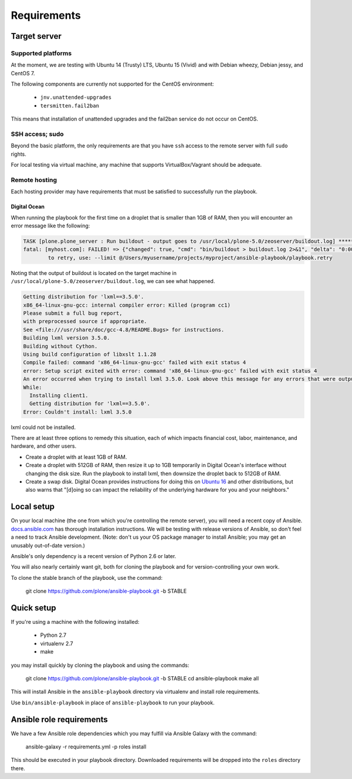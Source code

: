 Requirements
------------

Target server
^^^^^^^^^^^^^

Supported platforms
```````````````````

At the moment, we are testing with Ubuntu 14 (Trusty) LTS, Ubuntu 15 (Vivid) and with Debian wheezy, Debian jessy, and CentOS 7.

The following components are currently not supported for the CentOS environment:

  - ``jnv.unattended-upgrades``
  - ``tersmitten.fail2ban``

This means that installation of unattended upgrades and the fail2ban service do not occur on CentOS.

SSH access; sudo
````````````````

Beyond the basic platform, the only requirements are that you have ``ssh`` access to the remote server with full ``sudo`` rights.

For local testing via virtual machine, any machine that supports VirtualBox/Vagrant should be adequate.

Remote hosting
``````````````

Each hosting provider may have requirements that must be satisfied to successfully run the playbook.

Digital Ocean
~~~~~~~~~~~~~

When running the playbook for the first time on a droplet that is smaller than 1GB of RAM, then you will encounter an error message like the following:

.. code-block:: console

    TASK [plone.plone_server : Run buildout - output goes to /usr/local/plone-5.0/zeoserver/buildout.log] ******************************************************
    fatal: [myhost.com]: FAILED! => {"changed": true, "cmd": "bin/buildout > buildout.log 2>&1", "delta": "0:00:17.152622", "end": "2017-05-21 22:29:38.031577", "failed": true, "rc": 1, "start": "2017-05-21 22:29:20.878955", "stderr": "", "stderr_lines": [], "stdout": "", "stdout_lines": []}
            to retry, use: --limit @/Users/myusername/projects/myproject/ansible-playbook/playbook.retry

Noting that the output of buildout is located on the target machine in ``/usr/local/plone-5.0/zeoserver/buildout.log``, we can see what happened.

.. code-block:: console

    Getting distribution for 'lxml==3.5.0'.
    x86_64-linux-gnu-gcc: internal compiler error: Killed (program cc1)
    Please submit a full bug report,
    with preprocessed source if appropriate.
    See <file:///usr/share/doc/gcc-4.8/README.Bugs> for instructions.
    Building lxml version 3.5.0.
    Building without Cython.
    Using build configuration of libxslt 1.1.28
    Compile failed: command 'x86_64-linux-gnu-gcc' failed with exit status 4
    error: Setup script exited with error: command 'x86_64-linux-gnu-gcc' failed with exit status 4
    An error occurred when trying to install lxml 3.5.0. Look above this message for any errors that were output by easy_install.
    While:
      Installing client1.
      Getting distribution for 'lxml==3.5.0'.
    Error: Couldn't install: lxml 3.5.0

lxml could not be installed.

There are at least three options to remedy this situation, each of which impacts financial cost, labor, maintenance, and hardware, and other users.

* Create a droplet with at least 1GB of RAM.
* Create a droplet with 512GB of RAM, then resize it up to 1GB temporarily in Digital Ocean's interface without changing the disk size. Run the playbook to install lxml, then downsize the droplet back to 512GB of RAM.
* Create a swap disk. Digital Ocean provides instructions for doing this on `Ubuntu 16 <https://www.digitalocean.com/community/tutorials/how-to-add-swap-space-on-ubuntu-16-04>`_ and other distributions, but also warns that "[d]oing so can impact the reliability of the underlying hardware for you and your neighbors."

Local setup
^^^^^^^^^^^

On your local machine (the one from which you're controlling the remote server), you will need a recent copy of Ansible. `docs.ansible.com <http://docs.ansible.com/intro_installation.html>`_ has thorough installation instructions. We will be testing with release versions of Ansible, so don't feel a need to track Ansible development. (Note: don't us your OS package manager to install Ansible; you may get an unusably out-of-date version.)

Ansible's only dependency is a recent version of Python 2.6 or later.

You will also nearly certainly want git, both for cloning the playbook and for version-controlling your own work.

To clone the stable branch of the playbook, use the command:

    git clone https://github.com/plone/ansible-playbook.git -b STABLE

Quick setup
^^^^^^^^^^^

If you're using a machine with the following installed:

    - Python 2.7
    - virtualenv 2.7
    - make

you may install quickly by cloning the playbook and using the commands:

    git clone https://github.com/plone/ansible-playbook.git -b STABLE
    cd ansible-playbook
    make all

This will install Ansible in the ``ansible-playbook`` directory via virtualenv and install role requirements.

Use ``bin/ansible-playbook`` in place of ``ansible-playbook`` to run your playbook.

Ansible role requirements
^^^^^^^^^^^^^^^^^^^^^^^^^

We have a few Ansible role dependencies which you may fulfill via Ansible Galaxy with the command:

    ansible-galaxy -r requirements.yml -p roles install

This should be executed in your playbook directory. Downloaded requirements will be dropped into the ``roles`` directory there.
